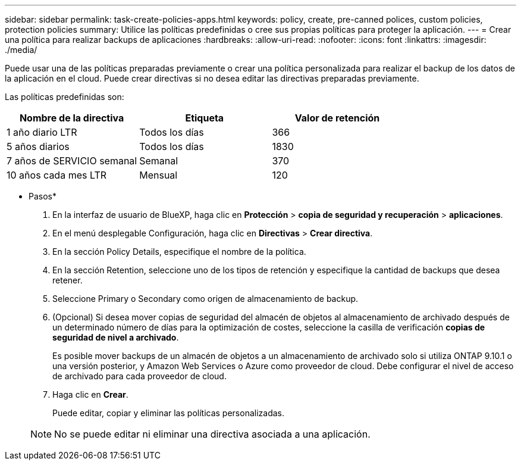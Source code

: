 ---
sidebar: sidebar 
permalink: task-create-policies-apps.html 
keywords: policy, create, pre-canned polices, custom policies, protection policies 
summary: Utilice las políticas predefinidas o cree sus propias políticas para proteger la aplicación. 
---
= Crear una política para realizar backups de aplicaciones
:hardbreaks:
:allow-uri-read: 
:nofooter: 
:icons: font
:linkattrs: 
:imagesdir: ./media/


[role="lead"]
Puede usar una de las políticas preparadas previamente o crear una política personalizada para realizar el backup de los datos de la aplicación en el cloud. Puede crear directivas si no desea editar las directivas preparadas previamente.

Las políticas predefinidas son:

|===
| Nombre de la directiva | Etiqueta | Valor de retención 


 a| 
1 año diario LTR
 a| 
Todos los días
 a| 
366



 a| 
5 años diarios
 a| 
Todos los días
 a| 
1830



 a| 
7 años de SERVICIO semanal
 a| 
Semanal
 a| 
370



 a| 
10 años cada mes LTR
 a| 
Mensual
 a| 
120

|===
* Pasos*

. En la interfaz de usuario de BlueXP, haga clic en *Protección* > *copia de seguridad y recuperación* > *aplicaciones*.
. En el menú desplegable Configuración, haga clic en *Directivas* > *Crear directiva*.
. En la sección Policy Details, especifique el nombre de la política.
. En la sección Retention, seleccione uno de los tipos de retención y especifique la cantidad de backups que desea retener.
. Seleccione Primary o Secondary como origen de almacenamiento de backup.
. (Opcional) Si desea mover copias de seguridad del almacén de objetos al almacenamiento de archivado después de un determinado número de días para la optimización de costes, seleccione la casilla de verificación *copias de seguridad de nivel a archivado*.
+
Es posible mover backups de un almacén de objetos a un almacenamiento de archivado solo si utiliza ONTAP 9.10.1 o una versión posterior, y Amazon Web Services o Azure como proveedor de cloud. Debe configurar el nivel de acceso de archivado para cada proveedor de cloud.

. Haga clic en *Crear*.
+
Puede editar, copiar y eliminar las políticas personalizadas.

+

NOTE: No se puede editar ni eliminar una directiva asociada a una aplicación.


